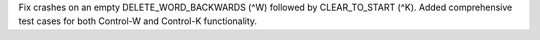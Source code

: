 Fix crashes on an empty DELETE_WORD_BACKWARDS (^W) followed by
CLEAR_TO_START (^K). Added comprehensive test cases for both Control-W and
Control-K functionality.
